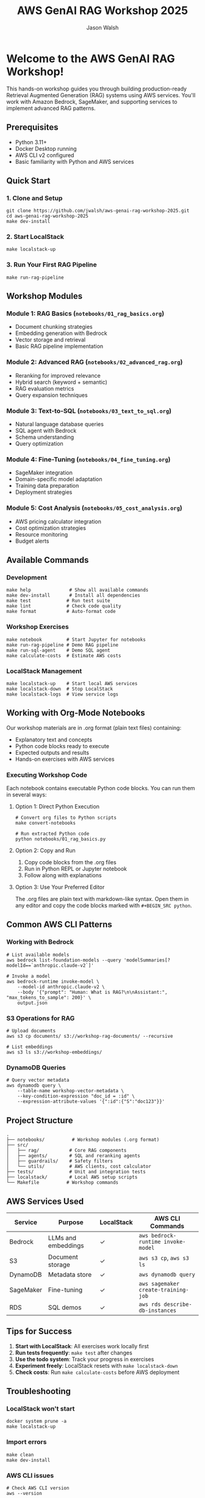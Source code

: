 #+TITLE: AWS GenAI RAG Workshop 2025
#+AUTHOR: Jason Walsh
#+EMAIL: j@wal.sh

* Welcome to the AWS GenAI RAG Workshop!

This hands-on workshop guides you through building production-ready Retrieval Augmented Generation (RAG) systems using AWS services. You'll work with Amazon Bedrock, SageMaker, and supporting services to implement advanced RAG patterns.

** Prerequisites

- Python 3.11+
- Docker Desktop running
- AWS CLI v2 configured
- Basic familiarity with Python and AWS services

** Quick Start

*** 1. Clone and Setup
#+BEGIN_SRC shell
git clone https://github.com/jwalsh/aws-genai-rag-workshop-2025.git
cd aws-genai-rag-workshop-2025
make dev-install
#+END_SRC

*** 2. Start LocalStack
#+BEGIN_SRC shell
make localstack-up
#+END_SRC

*** 3. Run Your First RAG Pipeline
#+BEGIN_SRC shell
make run-rag-pipeline
#+END_SRC

** Workshop Modules

*** Module 1: RAG Basics (=notebooks/01_rag_basics.org=)
- Document chunking strategies
- Embedding generation with Bedrock
- Vector storage and retrieval
- Basic RAG pipeline implementation

*** Module 2: Advanced RAG (=notebooks/02_advanced_rag.org=)
- Reranking for improved relevance
- Hybrid search (keyword + semantic)
- RAG evaluation metrics
- Query expansion techniques

*** Module 3: Text-to-SQL (=notebooks/03_text_to_sql.org=)
- Natural language database queries
- SQL agent with Bedrock
- Schema understanding
- Query optimization

*** Module 4: Fine-Tuning (=notebooks/04_fine_tuning.org=)
- SageMaker integration
- Domain-specific model adaptation
- Training data preparation
- Deployment strategies

*** Module 5: Cost Analysis (=notebooks/05_cost_analysis.org=)
- AWS pricing calculator integration
- Cost optimization strategies
- Resource monitoring
- Budget alerts

** Available Commands

*** Development
#+BEGIN_SRC shell
make help              # Show all available commands
make dev-install       # Install all dependencies
make test             # Run test suite
make lint             # Check code quality
make format           # Auto-format code
#+END_SRC

*** Workshop Exercises
#+BEGIN_SRC shell
make notebook         # Start Jupyter for notebooks
make run-rag-pipeline # Demo RAG pipeline
make run-sql-agent    # Demo SQL agent
make calculate-costs  # Estimate AWS costs
#+END_SRC

*** LocalStack Management
#+BEGIN_SRC shell
make localstack-up    # Start local AWS services
make localstack-down  # Stop LocalStack
make localstack-logs  # View service logs
#+END_SRC

** Working with Org-Mode Notebooks

Our workshop materials are in .org format (plain text files) containing:
- Explanatory text and concepts
- Python code blocks ready to execute
- Expected outputs and results
- Hands-on exercises with AWS services

*** Executing Workshop Code

Each notebook contains executable Python code blocks. You can run them in several ways:

**** Option 1: Direct Python Execution
#+BEGIN_SRC shell
# Convert org files to Python scripts
make convert-notebooks

# Run extracted Python code
python notebooks/01_rag_basics.py
#+END_SRC

**** Option 2: Copy and Run
1. Copy code blocks from the .org files
2. Run in Python REPL or Jupyter notebook
3. Follow along with explanations

**** Option 3: Use Your Preferred Editor
The .org files are plain text with markdown-like syntax. Open them in any editor and copy the code blocks marked with =#+BEGIN_SRC python=.

** Common AWS CLI Patterns

*** Working with Bedrock
#+BEGIN_SRC shell
# List available models
aws bedrock list-foundation-models --query 'modelSummaries[?modelId==`anthropic.claude-v2`]'

# Invoke a model
aws bedrock-runtime invoke-model \
    --model-id anthropic.claude-v2 \
    --body '{"prompt": "Human: What is RAG?\n\nAssistant:", "max_tokens_to_sample": 200}' \
    output.json
#+END_SRC

*** S3 Operations for RAG
#+BEGIN_SRC shell
# Upload documents
aws s3 cp documents/ s3://workshop-rag-documents/ --recursive

# List embeddings
aws s3 ls s3://workshop-embeddings/
#+END_SRC

*** DynamoDB Queries
#+BEGIN_SRC shell
# Query vector metadata
aws dynamodb query \
    --table-name workshop-vector-metadata \
    --key-condition-expression "doc_id = :id" \
    --expression-attribute-values '{":id":{"S":"doc123"}}'
#+END_SRC

** Project Structure

#+BEGIN_SRC
.
├── notebooks/          # Workshop modules (.org format)
├── src/
│   ├── rag/           # Core RAG components
│   ├── agents/        # SQL and reranking agents
│   ├── guardrails/    # Safety filters
│   └── utils/         # AWS clients, cost calculator
├── tests/             # Unit and integration tests
├── localstack/        # Local AWS setup scripts
└── Makefile          # Workshop commands
#+END_SRC

** AWS Services Used

| Service | Purpose | LocalStack | AWS CLI Commands |
|---------|---------|------------|------------------|
| Bedrock | LLMs and embeddings | ✓ | =aws bedrock-runtime invoke-model= |
| S3 | Document storage | ✓ | =aws s3 cp=, =aws s3 ls= |
| DynamoDB | Metadata store | ✓ | =aws dynamodb query= |
| SageMaker | Fine-tuning | ✓ | =aws sagemaker create-training-job= |
| RDS | SQL demos | ✓ | =aws rds describe-db-instances= |

** Tips for Success

1. *Start with LocalStack*: All exercises work locally first
2. *Run tests frequently*: =make test= after changes
3. *Use the todo system*: Track your progress in exercises
4. *Experiment freely*: LocalStack resets with =make localstack-down=
5. *Check costs*: Run =make calculate-costs= before AWS deployment

** Troubleshooting

*** LocalStack won't start
#+BEGIN_SRC shell
docker system prune -a
make localstack-up
#+END_SRC

*** Import errors
#+BEGIN_SRC shell
make clean
make dev-install
#+END_SRC

*** AWS CLI issues
#+BEGIN_SRC shell
# Check AWS CLI version
aws --version

# Verify credentials
aws sts get-caller-identity

# Use LocalStack endpoint
aws --endpoint-url=http://localhost:4566 s3 ls
#+END_SRC

*** Notebook execution issues
- Ensure kernel uses correct Python environment
- Check LocalStack is running: =docker ps=

** Resources

- [[https://docs.aws.amazon.com/bedrock/][Amazon Bedrock Documentation]]
- [[https://langchain.readthedocs.io/][LangChain Documentation]]
- [[https://www.localstack.cloud/][LocalStack Documentation]]
- [[https://awscli.amazonaws.com/v2/documentation/api/latest/reference/][AWS CLI v2 Reference]]

** Support

- Workshop issues: [[https://github.com/jwalsh/aws-genai-rag-workshop-2025/issues][GitHub Issues]]
- AWS questions: Use workshop Slack channel
- Live help: Ask instructors during sessions

---

*Happy Learning!* 🚀

Remember: The goal is to understand RAG patterns you can apply in production, not just complete exercises.
